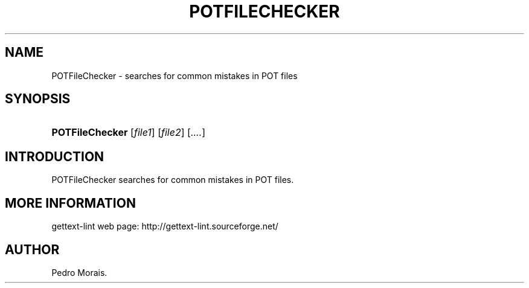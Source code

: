 .\"Generated by db2man.xsl. Don't modify this, modify the source.
.de Sh \" Subsection
.br
.if t .Sp
.ne 5
.PP
\fB\\$1\fR
.PP
..
.de Sp \" Vertical space (when we can't use .PP)
.if t .sp .5v
.if n .sp
..
.de Ip \" List item
.br
.ie \\n(.$>=3 .ne \\$3
.el .ne 3
.IP "\\$1" \\$2
..
.TH "POTFILECHECKER" 1 "" "" "POTFileChecker Manual"
.SH NAME
POTFileChecker \- searches for common mistakes in POT files
.SH "SYNOPSIS"
.ad l
.hy 0
.HP 15
\fBPOTFileChecker\fR [\fIfile1\fR] [\fIfile2\fR] [\fI\&.\&.\&.\&.\fR]
.ad
.hy

.SH "INTRODUCTION"

.PP
 POTFileChecker searches for common mistakes in POT files\&.

.SH "MORE INFORMATION"

.PP
gettext\-lint web page: http://gettext\-lint\&.sourceforge\&.net/

.SH AUTHOR
Pedro Morais.

